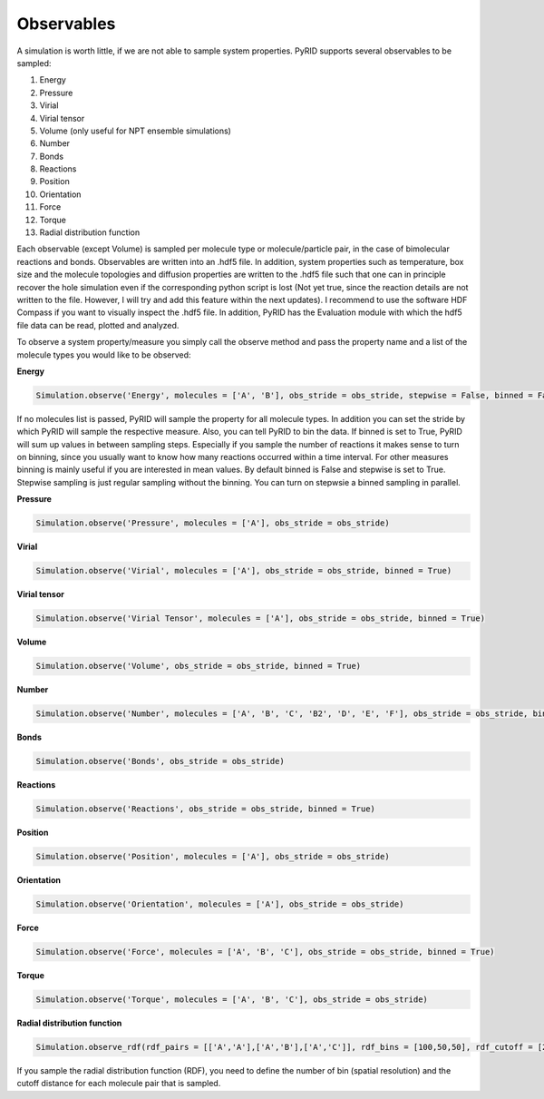 .. _userguide_observables:

===========
Observables
===========

A simulation is worth little, if we are not able to sample system properties.
PyRID supports several observables to be sampled:

#. Energy
#. Pressure
#. Virial
#. Virial tensor
#. Volume (only useful for NPT ensemble simulations)
#. Number
#. Bonds
#. Reactions
#. Position
#. Orientation
#. Force
#. Torque
#. Radial distribution function

Each observable (except Volume) is sampled per molecule type or molecule/particle pair, in the case of bimolecular reactions and bonds.
Observables are written into an .hdf5 file. In addition, system properties such as temperature, box size and the molecule topologies and diffusion properties are written to the .hdf5 file such that one can in principle recover the hole simulation even if the corresponding python script is lost (Not yet true, since the reaction details are not written to the file. However, I will try and add this feature within the next updates).
I recommend to use the software HDF Compass if you want to visually inspect the .hdf5 file. In addition, PyRID has the Evaluation module with which the hdf5 file data can be read, plotted and analyzed.

To observe a system property/measure you simply call the observe method and pass the property name and a list of the molecule types you would like to be observed:

**Energy**

.. code-block:: python
	
	Simulation.observe('Energy', molecules = ['A', 'B'], obs_stride = obs_stride, stepwise = False, binned = False)

If no molecules list is passed, PyRID will sample the property for all molecule types. In addition you can set the stride by which PyRID will sample the respective measure. Also, you can tell PyRID to bin the data. If binned is set to True, PyRID will sum up values in between sampling steps. Especially if you sample the number of reactions it makes sense to turn on binning, since you usually want to know how many reactions occurred within a time interval. For other measures binning is mainly useful if you are interested in mean values. By default binned is False and stepwise is set to True. Stepwise sampling is just regular sampling without the binning. You can turn on stepwsie a binned sampling in parallel.

**Pressure**

.. code-block:: python

	Simulation.observe('Pressure', molecules = ['A'], obs_stride = obs_stride)


**Virial**

.. code-block:: python
	
	Simulation.observe('Virial', molecules = ['A'], obs_stride = obs_stride, binned = True)


**Virial tensor**

.. code-block:: python
	
	Simulation.observe('Virial Tensor', molecules = ['A'], obs_stride = obs_stride, binned = True)


**Volume**

.. code-block:: python
	
	Simulation.observe('Volume', obs_stride = obs_stride, binned = True)


**Number**

.. code-block:: python
	
	Simulation.observe('Number', molecules = ['A', 'B', 'C', 'B2', 'D', 'E', 'F'], obs_stride = obs_stride, binned = True, stepwise = True)


**Bonds**

.. code-block:: python
	
	Simulation.observe('Bonds', obs_stride = obs_stride)
	

**Reactions**

.. code-block:: python
	
	Simulation.observe('Reactions', obs_stride = obs_stride, binned = True)


**Position**

.. code-block:: python

	Simulation.observe('Position', molecules = ['A'], obs_stride = obs_stride)


**Orientation**

.. code-block:: python
	
	Simulation.observe('Orientation', molecules = ['A'], obs_stride = obs_stride)


**Force**

.. code-block:: python
	
	Simulation.observe('Force', molecules = ['A', 'B', 'C'], obs_stride = obs_stride, binned = True)


**Torque**

.. code-block:: python
	
	Simulation.observe('Torque', molecules = ['A', 'B', 'C'], obs_stride = obs_stride)


**Radial distribution function**

.. code-block:: python
	
	Simulation.observe_rdf(rdf_pairs = [['A','A'],['A','B'],['A','C']], rdf_bins = [100,50,50], rdf_cutoff = [20.0,10.0,8.0], stride = obs_stride)

If you sample the radial distribution function (RDF), you need to define the number of bin (spatial resolution) and the cutoff distance for each molecule pair that is sampled.
